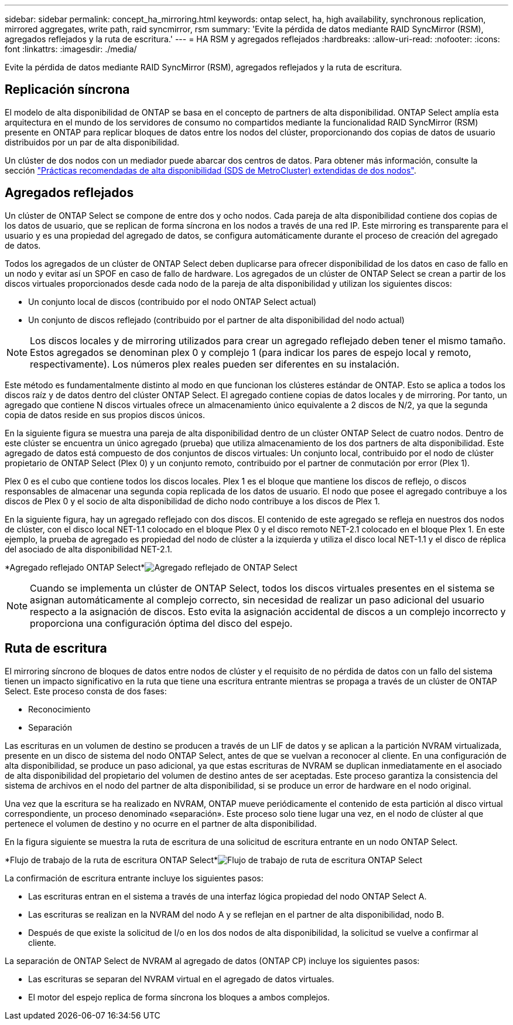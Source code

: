 ---
sidebar: sidebar 
permalink: concept_ha_mirroring.html 
keywords: ontap select, ha, high availability, synchronous replication, mirrored aggregates, write path, raid syncmirror, rsm 
summary: 'Evite la pérdida de datos mediante RAID SyncMirror (RSM), agregados reflejados y la ruta de escritura.' 
---
= HA RSM y agregados reflejados
:hardbreaks:
:allow-uri-read: 
:nofooter: 
:icons: font
:linkattrs: 
:imagesdir: ./media/


[role="lead"]
Evite la pérdida de datos mediante RAID SyncMirror (RSM), agregados reflejados y la ruta de escritura.



== Replicación síncrona

El modelo de alta disponibilidad de ONTAP se basa en el concepto de partners de alta disponibilidad. ONTAP Select amplía esta arquitectura en el mundo de los servidores de consumo no compartidos mediante la funcionalidad RAID SyncMirror (RSM) presente en ONTAP para replicar bloques de datos entre los nodos del clúster, proporcionando dos copias de datos de usuario distribuidos por un par de alta disponibilidad.

Un clúster de dos nodos con un mediador puede abarcar dos centros de datos. Para obtener más información, consulte la sección link:reference_plan_best_practices.html#two-node-stretched-ha-metrocluster-sds-best-practices["Prácticas recomendadas de alta disponibilidad (SDS de MetroCluster) extendidas de dos nodos"].



== Agregados reflejados

Un clúster de ONTAP Select se compone de entre dos y ocho nodos. Cada pareja de alta disponibilidad contiene dos copias de los datos de usuario, que se replican de forma síncrona en los nodos a través de una red IP. Este mirroring es transparente para el usuario y es una propiedad del agregado de datos, se configura automáticamente durante el proceso de creación del agregado de datos.

Todos los agregados de un clúster de ONTAP Select deben duplicarse para ofrecer disponibilidad de los datos en caso de fallo en un nodo y evitar así un SPOF en caso de fallo de hardware. Los agregados de un clúster de ONTAP Select se crean a partir de los discos virtuales proporcionados desde cada nodo de la pareja de alta disponibilidad y utilizan los siguientes discos:

* Un conjunto local de discos (contribuido por el nodo ONTAP Select actual)
* Un conjunto de discos reflejado (contribuido por el partner de alta disponibilidad del nodo actual)



NOTE: Los discos locales y de mirroring utilizados para crear un agregado reflejado deben tener el mismo tamaño. Estos agregados se denominan plex 0 y complejo 1 (para indicar los pares de espejo local y remoto, respectivamente). Los números plex reales pueden ser diferentes en su instalación.

Este método es fundamentalmente distinto al modo en que funcionan los clústeres estándar de ONTAP. Esto se aplica a todos los discos raíz y de datos dentro del clúster ONTAP Select. El agregado contiene copias de datos locales y de mirroring. Por tanto, un agregado que contiene N discos virtuales ofrece un almacenamiento único equivalente a 2 discos de N/2, ya que la segunda copia de datos reside en sus propios discos únicos.

En la siguiente figura se muestra una pareja de alta disponibilidad dentro de un clúster ONTAP Select de cuatro nodos. Dentro de este clúster se encuentra un único agregado (prueba) que utiliza almacenamiento de los dos partners de alta disponibilidad. Este agregado de datos está compuesto de dos conjuntos de discos virtuales: Un conjunto local, contribuido por el nodo de clúster propietario de ONTAP Select (Plex 0) y un conjunto remoto, contribuido por el partner de conmutación por error (Plex 1).

Plex 0 es el cubo que contiene todos los discos locales. Plex 1 es el bloque que mantiene los discos de reflejo, o discos responsables de almacenar una segunda copia replicada de los datos de usuario. El nodo que posee el agregado contribuye a los discos de Plex 0 y el socio de alta disponibilidad de dicho nodo contribuye a los discos de Plex 1.

En la siguiente figura, hay un agregado reflejado con dos discos. El contenido de este agregado se refleja en nuestros dos nodos de clúster, con el disco local NET-1.1 colocado en el bloque Plex 0 y el disco remoto NET-2.1 colocado en el bloque Plex 1. En este ejemplo, la prueba de agregado es propiedad del nodo de clúster a la izquierda y utiliza el disco local NET-1.1 y el disco de réplica del asociado de alta disponibilidad NET-2.1.

*Agregado reflejado ONTAP Select*image:DDHA_03.jpg["Agregado reflejado de ONTAP Select"]


NOTE: Cuando se implementa un clúster de ONTAP Select, todos los discos virtuales presentes en el sistema se asignan automáticamente al complejo correcto, sin necesidad de realizar un paso adicional del usuario respecto a la asignación de discos. Esto evita la asignación accidental de discos a un complejo incorrecto y proporciona una configuración óptima del disco del espejo.



== Ruta de escritura

El mirroring síncrono de bloques de datos entre nodos de clúster y el requisito de no pérdida de datos con un fallo del sistema tienen un impacto significativo en la ruta que tiene una escritura entrante mientras se propaga a través de un clúster de ONTAP Select. Este proceso consta de dos fases:

* Reconocimiento
* Separación


Las escrituras en un volumen de destino se producen a través de un LIF de datos y se aplican a la partición NVRAM virtualizada, presente en un disco de sistema del nodo ONTAP Select, antes de que se vuelvan a reconocer al cliente. En una configuración de alta disponibilidad, se produce un paso adicional, ya que estas escrituras de NVRAM se duplican inmediatamente en el asociado de alta disponibilidad del propietario del volumen de destino antes de ser aceptadas. Este proceso garantiza la consistencia del sistema de archivos en el nodo del partner de alta disponibilidad, si se produce un error de hardware en el nodo original.

Una vez que la escritura se ha realizado en NVRAM, ONTAP mueve periódicamente el contenido de esta partición al disco virtual correspondiente, un proceso denominado «separación». Este proceso solo tiene lugar una vez, en el nodo de clúster al que pertenece el volumen de destino y no ocurre en el partner de alta disponibilidad.

En la figura siguiente se muestra la ruta de escritura de una solicitud de escritura entrante en un nodo ONTAP Select.

*Flujo de trabajo de la ruta de escritura ONTAP Select*image:DDHA_04.jpg["Flujo de trabajo de ruta de escritura ONTAP Select"]

La confirmación de escritura entrante incluye los siguientes pasos:

* Las escrituras entran en el sistema a través de una interfaz lógica propiedad del nodo ONTAP Select A.
* Las escrituras se realizan en la NVRAM del nodo A y se reflejan en el partner de alta disponibilidad, nodo B.
* Después de que existe la solicitud de I/o en los dos nodos de alta disponibilidad, la solicitud se vuelve a confirmar al cliente.


La separación de ONTAP Select de NVRAM al agregado de datos (ONTAP CP) incluye los siguientes pasos:

* Las escrituras se separan del NVRAM virtual en el agregado de datos virtuales.
* El motor del espejo replica de forma síncrona los bloques a ambos complejos.

